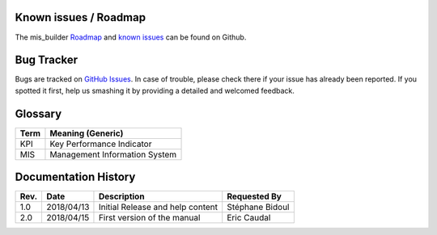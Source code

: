 Known issues / Roadmap
======================
The mis_builder `Roadmap <https://github.com/OCA/mis-builder/issues?q=is%3Aopen+is%3Aissue+label%3Aenhancement>`_
and `known issues <https://github.com/OCA/mis-builder/issues?q=is%3Aopen+is%3Aissue+label%3Abug>`_ can 
be found on Github.

Bug Tracker
===========
Bugs are tracked on `GitHub Issues <https://github.com/OCA/mis-builder/issues>`_.
In case of trouble, please check there if your issue has already been reported.
If you spotted it first, help us smashing it by providing a detailed and welcomed feedback.

Glossary
========

======= ==============================================
Term    Meaning (Generic)
======= ==============================================
KPI     Key Performance Indicator
MIS     Management Information System
======= ==============================================

Documentation History
=====================
=========== =============== =============================================== ===================
Rev.        Date            Description                                     Requested By
=========== =============== =============================================== ===================
1.0         2018/04/13      Initial Release and help content                Stéphane Bidoul
2.0         2018/04/15      First version of the manual                     Eric Caudal
=========== =============== =============================================== ===================


